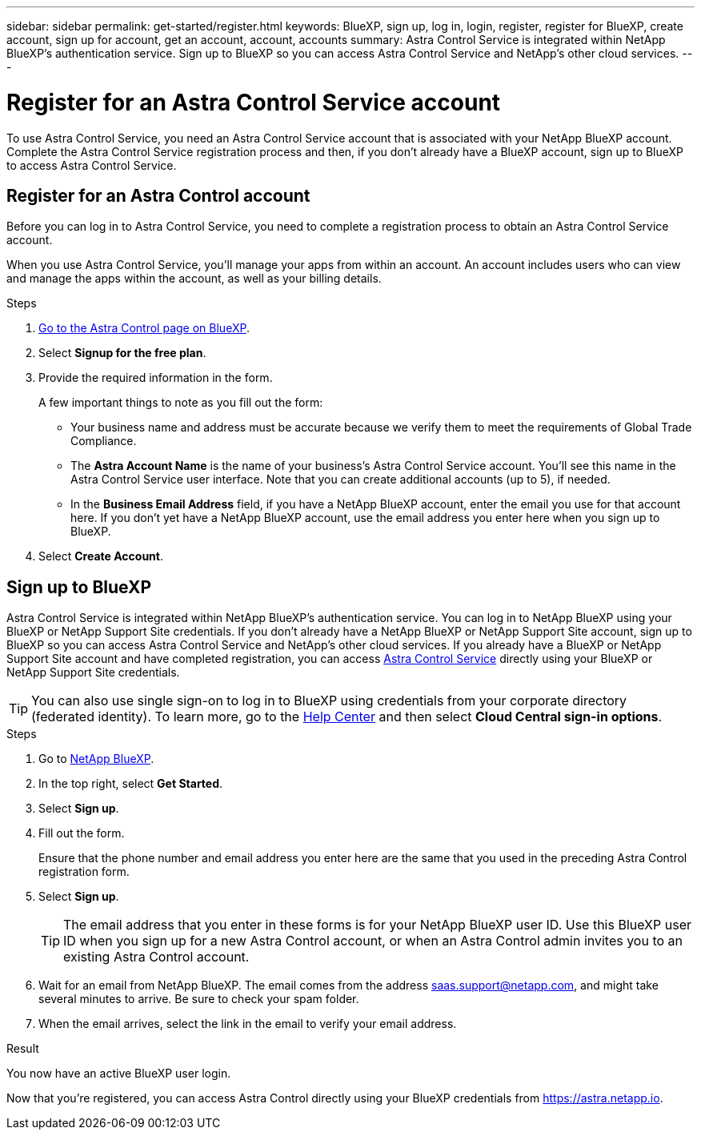 ---
sidebar: sidebar
permalink: get-started/register.html
keywords: BlueXP, sign up, log in, login, register, register for BlueXP, create account, sign up for account, get an account, account, accounts
summary: Astra Control Service is integrated within NetApp BlueXP's authentication service. Sign up to BlueXP so you can access Astra Control Service and NetApp's other cloud services.
---

= Register for an Astra Control Service account
:hardbreaks:
:icons: font
:imagesdir: ../media/get-started/

[.lead]
To use Astra Control Service, you need an Astra Control Service account that is associated with your NetApp BlueXP account. Complete the Astra Control Service registration process and then, if you don't already have a BlueXP account, sign up to BlueXP to access Astra Control Service.
//If you already have a BlueXP account, you need to complete the Astra Control registration form before you can access https://astra.netapp.io[Astra Control^].

== Register for an Astra Control account

Before you can log in to Astra Control Service, you need to complete a registration process to obtain an Astra Control Service account.

When you use Astra Control Service, you'll manage your apps from within an account. An account includes users who can view and manage the apps within the account, as well as your billing details.

.Steps

. https://cloud.netapp.com/astra[Go to the Astra Control page on BlueXP^].
. Select *Signup for the free plan*.
. Provide the required information in the form.
+
A few important things to note as you fill out the form:
+
* Your business name and address must be accurate because we verify them to meet the requirements of Global Trade Compliance.
* The *Astra Account Name* is the name of your business's Astra Control Service account. You'll see this name in the Astra Control Service user interface. Note that you can create additional accounts (up to 5), if needed.
* In the *Business Email Address* field, if you have a NetApp BlueXP account, enter the email you use for that account here. If you don't yet have a NetApp BlueXP account, use the email address you enter here when you sign up to BlueXP.
. Select *Create Account*.

//If you're logged in to BlueXP already, you'll see a registration status and then you'll be redirected to the Astra Control Dashboard. Otherwise, you'll be prompted to log in first.

//image:acs-registration-free-plan.png["A screenshot of the registration form plan selection tab where you need to select the FREE PLAN option."]

== Sign up to BlueXP

Astra Control Service is integrated within NetApp BlueXP's authentication service. You can log in to NetApp BlueXP using your BlueXP or NetApp Support Site credentials. If you don't already have a NetApp BlueXP or NetApp Support Site account, sign up to BlueXP so you can access Astra Control Service and NetApp's other cloud services. If you already have a BlueXP or NetApp Support Site account and have completed registration, you can access https://astra.netapp.io[Astra Control Service^] directly using your BlueXP or NetApp Support Site credentials.

TIP: You can also use single sign-on to log in to BlueXP using credentials from your corporate directory (federated identity). To learn more, go to the https://cloud.netapp.com/help-center[Help Center^] and then select *Cloud Central sign-in options*.

.Steps

. Go to https://cloud.netapp.com[NetApp BlueXP^].
. In the top right, select *Get Started*.
. Select *Sign up*.
. Fill out the form.
+
Ensure that the phone number and email address you enter here are the same that you used in the preceding Astra Control registration form.
. Select *Sign up*.
+
TIP: The email address that you enter in these forms is for your NetApp BlueXP user ID. Use this BlueXP user ID when you sign up for a new Astra Control account, or when an Astra Control admin invites you to an existing Astra Control account.

. Wait for an email from NetApp BlueXP. The email comes from the address saas.support@netapp.com, and might take several minutes to arrive. Be sure to check your spam folder.
. When the email arrives, select the link in the email to verify your email address.

.Result

You now have an active BlueXP user login.

Now that you're registered, you can access Astra Control directly using your BlueXP credentials from https://astra.netapp.io.
